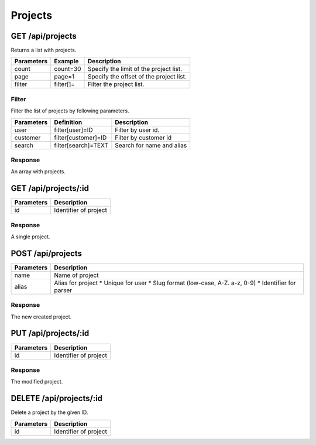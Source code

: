 Projects
========

GET /api/projects
-----------------

Returns a list with projects.

+------------+-----------+------------------------------------------+
| Parameters | Example   | Description                              |
+============+===========+==========================================+
| count      | count=30  | Specify the limit of the project list.   |
+------------+-----------+------------------------------------------+
| page       | page=1    | Specify the offset of the project list.  |
+------------+-----------+------------------------------------------+
| filter     | filter[]= | Filter the project list.                 |
+------------+-----------+------------------------------------------+


Filter
^^^^^^

Filter the list of projects by following parameters.

+------------+------------------------------+-----------------------------------------+
| Parameters | Definition                   | Description                             |
+============+==============================+=========================================+
| user       | filter[user]=ID              | Filter by user id.                      |
+------------+------------------------------+-----------------------------------------+
| customer   | filter[customer]=ID          | Filter by customer id                   |
+------------+------------------------------+-----------------------------------------+
| search     | filter[search]=TEXT          | Search for name and alias               |
+------------+------------------------------+-----------------------------------------+

Response
^^^^^^^^

An array with projects.

.. code-block:: js
    :linenos:

    [
        {
            "id": 1,
            "user": {},
            "customers": {},
            "name": "projects name",
            "alias": "alias-for-project",
            "description": "Project description",
            "startedAt": "DATETIME (YYYY-MM-DD HH:mm:ss)",
            "stoppedAt": "DATETIME (YYYY-MM-DD HH:mm:ss)",
            "deadline": "DATETIME (YYYY-MM-DD HH:mm:ss)",
            "budgetPrice": int,
            "fixedPrice": int,
            "budgetTime": int,
            "rate": decimal,
            "createdAt": "DATETIME (YYYY-MM-DD HH:mm:ss)",
            "updatedAt": "DATETIME (YYYY-MM-DD HH:mm:ss)"
        }
    ]


GET /api/projects/:id
---------------------

+------------+------------------------------------------+
| Parameters | Description                              |
+============+==========================================+
| id         | Identifier of project                    |
+------------+------------------------------------------+

Response
^^^^^^^^

A single project.

.. code-block:: js
    :linenos:

    {
        "id": 1,
        "user": {},
        "customers": {},
        "name": "projects name",
        "alias": "alias-for-project",
        "description": "Project description",
        "startedAt": "DATETIME (YYYY-MM-DD HH:mm:ss)",
        "stoppedAt": "DATETIME (YYYY-MM-DD HH:mm:ss)",
        "deadline": "DATETIME (YYYY-MM-DD HH:mm:ss)",
        "budgetPrice": int,
        "fixedPrice": int,
        "budgetTime": int,
        "rate": decimal,
        "createdAt": "DATETIME (YYYY-MM-DD HH:mm:ss)",
        "updatedAt": "DATETIME (YYYY-MM-DD HH:mm:ss)"
    }

POST /api/projects
------------------

.. code-block:: js
    :linenos:

    {
        "customers": ID,
        "name": "projects name",
        "alias": "alias-for-project",
        "description": "Project description",
        "startedAt": "DATETIME (YYYY-MM-DD HH:mm:ss)",
        "stoppedAt": "DATETIME (YYYY-MM-DD HH:mm:ss)",
        "deadline": "DATETIME (YYYY-MM-DD HH:mm:ss)",
        "budgetPrice": int,
        "fixedPrice": int,
        "budgetTime": int,
        "rate": decimal
    }

+------------+------------------------------------------+
| Parameters | Description                              |
+============+==========================================+
| name       | Name of project                          |
+------------+------------------------------------------+
| alias      | Alias for project                        |
|            | * Unique for user                        |
|            | * Slug format (low-case, A-Z. a-z, 0-9)  |
|            | * Identifier for parser                  |
+------------+------------------------------------------+

Response
^^^^^^^^

The new created project.

.. code-block:: js
    :linenos:

    {
        "id": 1,
        "user": {},
        "customers": {},
        "name": "projects name",
        "alias": "alias-for-project",
        "description": "Project description",
        "startedAt": "DATETIME (YYYY-MM-DD HH:mm:ss)",
        "stoppedAt": "DATETIME (YYYY-MM-DD HH:mm:ss)",
        "deadline": "DATETIME (YYYY-MM-DD HH:mm:ss)",
        "budgetPrice": int,
        "fixedPrice": int,
        "budgetTime": int,
        "rate": decimal,
        "createdAt": "DATETIME (YYYY-MM-DD HH:mm:ss)",
        "updatedAt": "DATETIME (YYYY-MM-DD HH:mm:ss)"
    }

PUT /api/projects/:id
---------------------

.. code-block:: js
    :linenos:

    {
        "customers": ID,
        "name": "projects name",
        "alias": "alias-for-project",
        "description": "Project description",
        "startedAt": "DATETIME (YYYY-MM-DD HH:mm:ss)",
        "stoppedAt": "DATETIME (YYYY-MM-DD HH:mm:ss)",
        "deadline": "DATETIME (YYYY-MM-DD HH:mm:ss)",
        "budgetPrice": int,
        "fixedPrice": int,
        "budgetTime": int,
        "rate": decimal
    }

+------------+------------------------------------------+
| Parameters | Description                              |
+============+==========================================+
| id         | Identifier of project                    |
+------------+------------------------------------------+

Response
^^^^^^^^

The modified project.

.. code-block:: js
    :linenos:

    {
        "id": 1,
        "user": {},
        "customers": {},
        "name": "projects name",
        "alias": "alias-for-project",
        "description": "Project description",
        "startedAt": "DATETIME (YYYY-MM-DD HH:mm:ss)",
        "stoppedAt": "DATETIME (YYYY-MM-DD HH:mm:ss)",
        "deadline": "DATETIME (YYYY-MM-DD HH:mm:ss)",
        "budgetPrice": int,
        "fixedPrice": int,
        "budgetTime": int,
        "rate": decimal,
        "createdAt": "DATETIME (YYYY-MM-DD HH:mm:ss)",
        "updatedAt": "DATETIME (YYYY-MM-DD HH:mm:ss)"
    }

DELETE /api/projects/:id
------------------------

Delete a project by the given ID.

+------------+------------------------------------------+
| Parameters | Description                              |
+============+==========================================+
| id         | Identifier of project                    |
+------------+------------------------------------------+
